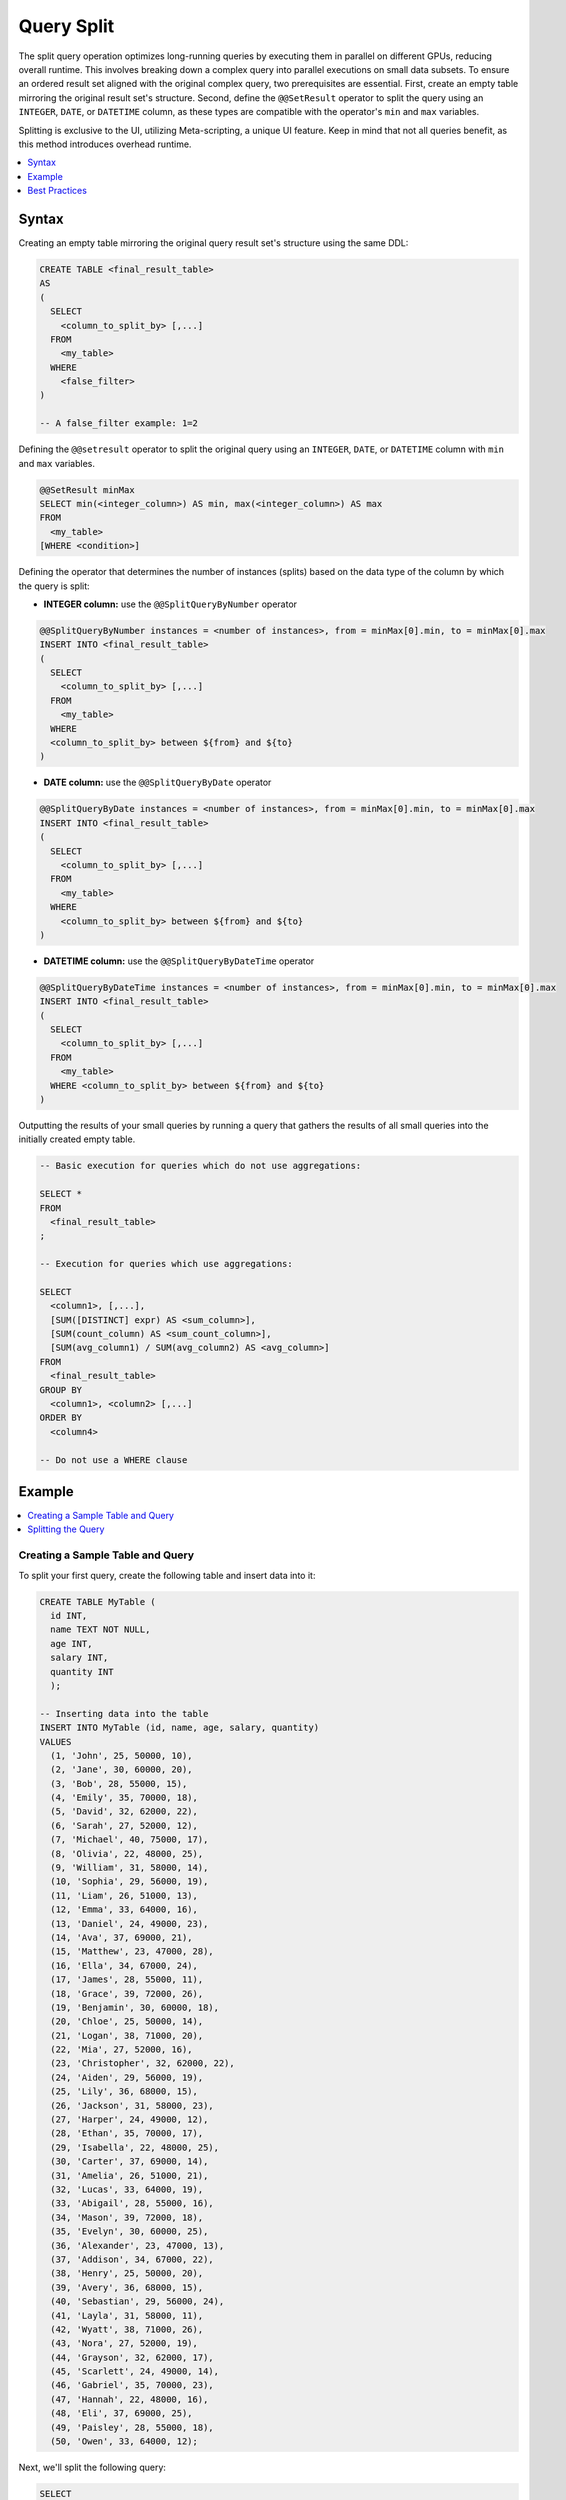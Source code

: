 .. _query_split:

****************************
Query Split
****************************

The split query operation optimizes long-running queries by executing them in parallel on different GPUs, reducing overall runtime. This involves breaking down a complex query into parallel executions on small data subsets. To ensure an ordered result set aligned with the original complex query, two prerequisites are essential. First, create an empty table mirroring the original result set's structure. Second, define the ``@@SetResult`` operator to split the query using an ``INTEGER``, ``DATE``, or ``DATETIME`` column, as these types are compatible with the operator's ``min`` and ``max`` variables.   

Splitting is exclusive to the UI, utilizing Meta-scripting, a unique UI feature. Keep in mind that not all queries benefit, as this method introduces overhead runtime. 

.. contents::
   :local:
   :depth: 1
   
Syntax
========

Creating an empty table mirroring the original query result set's structure using the same DDL: 

.. code-block:: sql

	CREATE TABLE <final_result_table> 
	AS 
	(
	  SELECT 
	    <column_to_split_by> [,...]
	  FROM 
	    <my_table>
	  WHERE
	    <false_filter>
	)
	
	-- A false_filter example: 1=2
	
Defining the ``@@setresult`` operator to split the original query using an ``INTEGER``, ``DATE``, or ``DATETIME`` column with ``min`` and ``max`` variables.

.. code-block:: sql
	
	@@SetResult minMax
	SELECT min(<integer_column>) AS min, max(<integer_column>) AS max 
	FROM 
	  <my_table>
	[WHERE <condition>]


Defining the operator that determines the number of instances (splits) based on the data type of the column by which the query is split:
	
* **INTEGER column:** use the ``@@SplitQueryByNumber`` operator
	
.. code-block:: sql
	
	@@SplitQueryByNumber instances = <number of instances>, from = minMax[0].min, to = minMax[0].max
	INSERT INTO <final_result_table>
	(
	  SELECT 
	    <column_to_split_by> [,...]
	  FROM
	    <my_table>
	  WHERE
	  <column_to_split_by> between ${from} and ${to}
	)
	
* **DATE column:** use the ``@@SplitQueryByDate`` operator

.. code-block:: sql
	
	@@SplitQueryByDate instances = <number of instances>, from = minMax[0].min, to = minMax[0].max
	INSERT INTO <final_result_table>
	(
	  SELECT
	    <column_to_split_by> [,...]
	  FROM 
	    <my_table>
	  WHERE 
	    <column_to_split_by> between ${from} and ${to}
	)
	
* **DATETIME column:** use the ``@@SplitQueryByDateTime`` operator

.. code-block:: sql
	
	@@SplitQueryByDateTime instances = <number of instances>, from = minMax[0].min, to = minMax[0].max
	INSERT INTO <final_result_table>
	(
	  SELECT 
	    <column_to_split_by> [,...]
	  FROM 
	    <my_table>
	  WHERE <column_to_split_by> between ${from} and ${to}
	)
	
Outputting the results of your small queries by running a query that gathers the results of all small queries into the initially created empty table.

.. code-block:: sql

	-- Basic execution for queries which do not use aggregations:
	
	SELECT * 
	FROM 
	  <final_result_table>
	;
	
	-- Execution for queries which use aggregations:
	
	SELECT 
	  <column1>, [,...],
	  [SUM([DISTINCT] expr) AS <sum_column>], 
	  [SUM(count_column) AS <sum_count_column>],
	  [SUM(avg_column1) / SUM(avg_column2) AS <avg_column>]
	FROM 
	  <final_result_table>
	GROUP BY 
	  <column1>, <column2> [,...]
	ORDER BY 
	  <column4>
	
	-- Do not use a WHERE clause

Example
========

.. contents::
   :local:
   :depth: 1

Creating a Sample Table and Query
----------------------------------

To split your first query, create the following table and insert data into it:

.. code-block:: sql

	CREATE TABLE MyTable (
	  id INT,
	  name TEXT NOT NULL,
	  age INT,
	  salary INT,
	  quantity INT 
	  );

	-- Inserting data into the table
	INSERT INTO MyTable (id, name, age, salary, quantity)
	VALUES
	  (1, 'John', 25, 50000, 10),
	  (2, 'Jane', 30, 60000, 20),
	  (3, 'Bob', 28, 55000, 15),
	  (4, 'Emily', 35, 70000, 18),
	  (5, 'David', 32, 62000, 22),
	  (6, 'Sarah', 27, 52000, 12),
	  (7, 'Michael', 40, 75000, 17),
	  (8, 'Olivia', 22, 48000, 25),
	  (9, 'William', 31, 58000, 14),
	  (10, 'Sophia', 29, 56000, 19),
	  (11, 'Liam', 26, 51000, 13),
	  (12, 'Emma', 33, 64000, 16),
	  (13, 'Daniel', 24, 49000, 23),
	  (14, 'Ava', 37, 69000, 21),
	  (15, 'Matthew', 23, 47000, 28),
	  (16, 'Ella', 34, 67000, 24),
	  (17, 'James', 28, 55000, 11),
	  (18, 'Grace', 39, 72000, 26),
	  (19, 'Benjamin', 30, 60000, 18),
	  (20, 'Chloe', 25, 50000, 14),
	  (21, 'Logan', 38, 71000, 20),
	  (22, 'Mia', 27, 52000, 16),
	  (23, 'Christopher', 32, 62000, 22),
	  (24, 'Aiden', 29, 56000, 19),
	  (25, 'Lily', 36, 68000, 15),
	  (26, 'Jackson', 31, 58000, 23),
	  (27, 'Harper', 24, 49000, 12),
	  (28, 'Ethan', 35, 70000, 17),
	  (29, 'Isabella', 22, 48000, 25),
	  (30, 'Carter', 37, 69000, 14),
	  (31, 'Amelia', 26, 51000, 21),
	  (32, 'Lucas', 33, 64000, 19),
	  (33, 'Abigail', 28, 55000, 16),
	  (34, 'Mason', 39, 72000, 18),
	  (35, 'Evelyn', 30, 60000, 25),
	  (36, 'Alexander', 23, 47000, 13),
	  (37, 'Addison', 34, 67000, 22),
	  (38, 'Henry', 25, 50000, 20),
	  (39, 'Avery', 36, 68000, 15),
	  (40, 'Sebastian', 29, 56000, 24),
	  (41, 'Layla', 31, 58000, 11),
	  (42, 'Wyatt', 38, 71000, 26),
	  (43, 'Nora', 27, 52000, 19),
	  (44, 'Grayson', 32, 62000, 17),
	  (45, 'Scarlett', 24, 49000, 14),
	  (46, 'Gabriel', 35, 70000, 23),
	  (47, 'Hannah', 22, 48000, 16),
	  (48, 'Eli', 37, 69000, 25),
	  (49, 'Paisley', 28, 55000, 18),
	  (50, 'Owen', 33, 64000, 12);

Next, we'll split the following query:

.. code-block:: sql

	SELECT
	  age,
	  COUNT(*) AS total_people,
	  AVG(salary) AS avg_salary,
	  SUM(quantity) AS total_quantity,
	  SUM(CASE WHEN quantity > 20 THEN 1 ELSE 0 END) AS high_quantity_count,
	  SUM(CASE WHEN age BETWEEN 25 AND 30 THEN salary ELSE 0 END) AS total_salary_age_25_30
	FROM
	  MyTable
	WHERE
	  salary > 55000
	GROUP BY
	  age
	ORDER BY
	  age;

Splitting the Query
--------------------

1. Prepare an empty table mirroring the original query result set’s structure with the same DDL, using a false filter under the ``WHERE`` clause.
 
   An **empty** table named ``FinalResult`` is created.	
	
.. code-block:: sql

	CREATE OR TABLE FinalResult
	AS
	(
	  SELECT
	  age,
	  COUNT(*) AS total_people,
	  AVG(salary) AS avg_salary,
	  SUM(quantity) AS total_quantity,
	  SUM(CASE WHEN quantity > 20 THEN 1 ELSE 0 END) AS high_quantity_count,
	  SUM(CASE WHEN age BETWEEN 25 AND 30 THEN salary ELSE 0 END) AS total_salary_age_25_30
	FROM
	  MyTable
	WHERE
	  1=0
	  AND salary > 55000
	GROUP BY
	  age
	ORDER BY
	  age
	  );		
		
2. Set the ``@@setresult`` operator to split the original query using ``min`` and ``max`` variables.
	
.. code-block:: sql

	@@ SetResult minMax
	SELECT min(id) as min, max(id) as max 
	FROM mytable
	;

3. Set the ``@@SplitQueryByNumber`` operator with the number of instances (splits) of your query (here based on an ``INTEGER`` column), and set the ``between ${from} and ${to}`` clause with the name of the column by which you wish to split your query (here the query is split by the ``id`` column.

.. code-block:: sql

	@@SplitQueryByNumber instances = 4, from = minMax[0].min, to = minMax[0].max
	INSERT INTO FinalResult
	(
	SELECT
	  age,
	  COUNT(*) AS total_people,
	  AVG(salary) AS avg_salary,
	  SUM(quantity) AS total_quantity,
	  SUM(CASE WHEN quantity > 20 THEN 1 ELSE 0 END) AS high_quantity_count,
	  SUM(CASE WHEN age BETWEEN 25 AND 30 THEN salary ELSE 0 END) AS total_salary_age_25_30
	FROM
	  MyTable
	WHERE
	  id between ${from} and ${to}
	  AND salary > 55000
	GROUP BY
	  age
	ORDER BY
	  age
	  );
	
4. Create a query that gathers the results of all instances (splits) into the empty table you created in step 1.

.. code-block:: sql

	SELECT
	  age,
	  SUM(total_people) AS total_people,
	  SUM(avg_salary) / SUM(avg_salary) AS avg_salary,
	  SUM(total_quantity) AS total_quantity,
	  SUM(high_quantity_count) AS high_quantity_count,
	  SUM(total_salary_age_25_30) AS total_salary_age_25_30
	FROM
	  FinalResult
	GROUP BY
	  age
	ORDER BY
	  age
	  ;

5. Arrange ALL five sequential scripts on one Editor tab.

6. Ensure that EACH script ends with a ``;``.

7. Ensure that the **Execute** button is set to **All** so that all five queries are consecutively executed. 

8. Select the **Execute** button.

   All five scripts are executed, resulting in the splitting of the initial query and a table containing the final result set.

Best Practices
================


